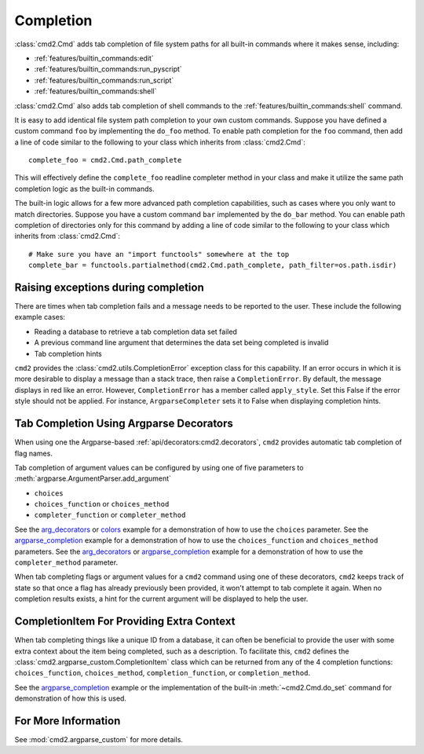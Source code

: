 Completion
==========

:class:`cmd2.Cmd` adds tab completion of file system paths for all built-in
commands where it makes sense, including:

- :ref:`features/builtin_commands:edit`
- :ref:`features/builtin_commands:run_pyscript`
- :ref:`features/builtin_commands:run_script`
- :ref:`features/builtin_commands:shell`

:class:`cmd2.Cmd` also adds tab completion of shell commands to the
:ref:`features/builtin_commands:shell` command.

It is easy to add identical file system path completion to your own custom
commands.  Suppose you have defined a custom command ``foo`` by implementing
the ``do_foo`` method.  To enable path completion for the ``foo`` command, then
add a line of code similar to the following to your class which inherits from
:class:`cmd2.Cmd`::

    complete_foo = cmd2.Cmd.path_complete

This will effectively define the ``complete_foo`` readline completer method in
your class and make it utilize the same path completion logic as the built-in
commands.

The built-in logic allows for a few more advanced path completion capabilities,
such as cases where you only want to match directories.  Suppose you have a
custom command ``bar`` implemented by the ``do_bar`` method.  You can enable
path completion of directories only for this command by adding a line of code
similar to the following to your class which inherits from :class:`cmd2.Cmd`::

    # Make sure you have an "import functools" somewhere at the top
    complete_bar = functools.partialmethod(cmd2.Cmd.path_complete, path_filter=os.path.isdir)


Raising exceptions during completion
------------------------------------
There are times when tab completion fails and a message needs to be reported to
the user. These include the following example cases:

- Reading a database to retrieve a tab completion data set failed
- A previous command line argument that determines the data set being completed
  is invalid
- Tab completion hints

``cmd2`` provides the :class:`cmd2.utils.CompletionError` exception class for
this capability. If an error occurs in which it is more desirable to display
a message than a stack trace, then raise a ``CompletionError``. By default, the
message displays in red like an error. However, ``CompletionError`` has a
member called ``apply_style``. Set this False if the error style should not be
applied. For instance, ``ArgparseCompleter`` sets it to False when displaying
completion hints.

Tab Completion Using Argparse Decorators
----------------------------------------

When using one the Argparse-based :ref:`api/decorators:cmd2.decorators`,
``cmd2`` provides automatic tab completion of flag names.

Tab completion of argument values can be configured by using one of five
parameters to :meth:`argparse.ArgumentParser.add_argument`

- ``choices``
- ``choices_function`` or ``choices_method``
- ``completer_function`` or ``completer_method``

See the arg_decorators_ or colors_ example for a demonstration of how to
use the ``choices`` parameter. See the argparse_completion_ example for a
demonstration of how to use the ``choices_function`` and ``choices_method``
parameters. See the arg_decorators_ or argparse_completion_ example for a
demonstration of how to use the ``completer_method`` parameter.

When tab completing flags or argument values for a ``cmd2`` command using
one of these decorators, ``cmd2`` keeps track of state so that once a flag has
already previously been provided, it won't attempt to tab complete it again.
When no completion results exists, a hint for the current argument will be
displayed to help the user.

.. _arg_decorators: https://github.com/python-cmd2/cmd2/blob/master/examples/arg_decorators.py
.. _colors: https://github.com/python-cmd2/cmd2/blob/master/examples/colors.py
.. _argparse_completion: https://github.com/python-cmd2/cmd2/blob/master/examples/argparse_completion.py


CompletionItem For Providing Extra Context
------------------------------------------

When tab completing things like a unique ID from a database, it can often be
beneficial to provide the user with some extra context about the item being
completed, such as a description.  To facilitate this, ``cmd2`` defines the
:class:`cmd2.argparse_custom.CompletionItem` class which can be returned from
any of the 4 completion functions: ``choices_function``, ``choices_method``,
``completion_function``, or ``completion_method``.

See the argparse_completion_ example or the implementation of the built-in
:meth:`~cmd2.Cmd.do_set` command for demonstration of how this is used.

For More Information
--------------------

See :mod:`cmd2.argparse_custom` for more details.
